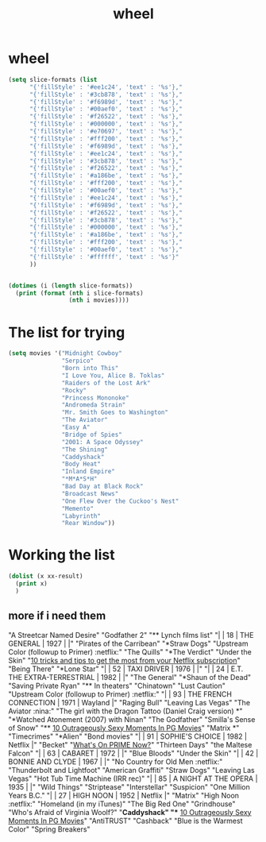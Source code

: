 #+TITLE: wheel

* wheel
#+BEGIN_SRC emacs-lisp :results output
(setq slice-formats (list
      "{'fillStyle' : '#ee1c24', 'text' : '%s'},"
      "{'fillStyle' : '#3cb878', 'text' : '%s'},"
      "{'fillStyle' : '#f6989d', 'text' : '%s'},"
      "{'fillStyle' : '#00aef0', 'text' : '%s'},"
      "{'fillStyle' : '#f26522', 'text' : '%s'},"
      "{'fillStyle' : '#000000', 'text' : '%s'},"
      "{'fillStyle' : '#e70697', 'text' : '%s'},"
      "{'fillStyle' : '#fff200', 'text' : '%s'},"
      "{'fillStyle' : '#f6989d', 'text' : '%s'},"
      "{'fillStyle' : '#ee1c24', 'text' : '%s'},"
      "{'fillStyle' : '#3cb878', 'text' : '%s'},"
      "{'fillStyle' : '#f26522', 'text' : '%s'},"
      "{'fillStyle' : '#a186be', 'text' : '%s'},"
      "{'fillStyle' : '#fff200', 'text' : '%s'},"
      "{'fillStyle' : '#00aef0', 'text' : '%s'},"
      "{'fillStyle' : '#ee1c24', 'text' : '%s'},"
      "{'fillStyle' : '#f6989d', 'text' : '%s'},"
      "{'fillStyle' : '#f26522', 'text' : '%s'},"
      "{'fillStyle' : '#3cb878', 'text' : '%s'},"
      "{'fillStyle' : '#000000', 'text' : '%s'},"
      "{'fillStyle' : '#a186be', 'text' : '%s'},"
      "{'fillStyle' : '#fff200', 'text' : '%s'},"
      "{'fillStyle' : '#00aef0', 'text' : '%s'},"
      "{'fillStyle' : '#ffffff', 'text' : '%s'}"
      ))


(dotimes (i (length slice-formats))
  (print (format (nth i slice-formats)
                 (nth i movies))))
#+END_SRC

#+RESULTS:
#+begin_example
"{'fillStyle' : '#ee1c24', 'text' : 'Midnight Cowboy'},"
"{'fillStyle' : '#3cb878', 'text' : 'Serpico'},"
"{'fillStyle' : '#f6989d', 'text' : 'Born into This'},"
"{'fillStyle' : '#00aef0', 'text' : 'I Love You, Alice B. Toklas'},"
"{'fillStyle' : '#f26522', 'text' : 'Raiders of the Lost Ark'},"
"{'fillStyle' : '#000000', 'text' : 'Rocky'},"
"{'fillStyle' : '#e70697', 'text' : 'Princess Mononoke'},"
"{'fillStyle' : '#fff200', 'text' : 'Andromeda Strain'},"
"{'fillStyle' : '#f6989d', 'text' : 'Mr. Smith Goes to Washington'},"
"{'fillStyle' : '#ee1c24', 'text' : 'The Aviator'},"
"{'fillStyle' : '#3cb878', 'text' : 'Easy A'},"
"{'fillStyle' : '#f26522', 'text' : 'Bridge of Spies'},"
"{'fillStyle' : '#a186be', 'text' : '2001: A Space Odyssey'},"
"{'fillStyle' : '#fff200', 'text' : 'The Shining'},"
"{'fillStyle' : '#00aef0', 'text' : 'Caddyshack'},"
"{'fillStyle' : '#ee1c24', 'text' : 'Body Heat'},"
"{'fillStyle' : '#f6989d', 'text' : 'Inland Empire'},"
"{'fillStyle' : '#f26522', 'text' : '*M*A*S*H'},"
"{'fillStyle' : '#3cb878', 'text' : 'Bad Day at Black Rock'},"
"{'fillStyle' : '#000000', 'text' : 'Broadcast News'},"
"{'fillStyle' : '#a186be', 'text' : 'One Flew Over the Cuckoo's Nest'},"
"{'fillStyle' : '#fff200', 'text' : 'Memento'},"
"{'fillStyle' : '#00aef0', 'text' : 'Labyrinth'},"
"{'fillStyle' : '#ffffff', 'text' : 'Rear Window'}"
#+end_example
* The list for trying
#+BEGIN_SRC emacs-lisp
(setq movies '("Midnight Cowboy"
               "Serpico"
               "Born into This"
               "I Love You, Alice B. Toklas"
               "Raiders of the Lost Ark"
               "Rocky"
               "Princess Mononoke"
               "Andromeda Strain"
               "Mr. Smith Goes to Washington"
               "The Aviator"
               "Easy A"
               "Bridge of Spies"
               "2001: A Space Odyssey"
               "The Shining"
               "Caddyshack"
               "Body Heat"
               "Inland Empire"
               "*M*A*S*H"
               "Bad Day at Black Rock"
               "Broadcast News"
               "One Flew Over the Cuckoo's Nest"
               "Memento"
               "Labyrinth"
               "Rear Window"))
#+END_SRC
#+RESULTS:
| Midnight Cowboy | Serpico | Born into This | I Love You, Alice B. Toklas | Raiders of the Lost Ark | Rocky | Princess Mononoke | Andromeda Strain | Mr. Smith Goes to Washington | The Aviator | Easy A | Bridge of Spies | 2001: A Space Odyssey | The Shining | Caddyshack | Body Heat | Inland Empire | *M*A*S*H | Bad Day at Black Rock | Broadcast News | One Flew Over the Cuckoo's Nest | Memento | Labyrinth | Rear Window |
* Working the list
#+BEGIN_SRC emacs-lisp :results output
(dolist (x xx-result)
  (print x)
  )
#+END_SRC
#+RESULTS:
** more if i need them
"A Streetcar Named Desire"
"Godfather 2"
"** Lynch films list"
"|   |  18 | THE GENERAL                        | 1927 |         |"
"Pirates of the Carribean"
"*Straw Dogs"
"Upstream Color (followup to Primer)                           :netflix:"
"The Quills"
"*The Verdict"
"Under the Skin"
"[[http://www.techhive.com/article/218797/netflix-power-tools.html][10 tricks and tips to get the most from your Netflix subscription]]"
"Being There"
"*Lone Star"
"|   |  52 | TAXI DRIVER                        | 1976 |         |"
"|   |  24 | E.T. THE EXTRA-TERRESTRIAL         | 1982 |         |"
"The General"
"*Shaun of the Dead"
"Saving Private Ryan"
"** In theaters"
"Chinatown"
"Lust Caution"
"Upstream Color (followup to Primer)                           :netflix:"
"|   |  93 | THE FRENCH CONNECTION              | 1971 | Wayland |"
"Raging Bull"
"Leaving Las Vegas"
"The Aviator                                                      :nina:"
"The girl with the Dragon Tattoo (Daniel Craig version) *"
"*Watched Atonement (2007) with Ninan"
"The Godfather"
"Smilla's Sense of Snow"
"** [[http://whatculture.com/film/10-outrageously-sexy-moments-in-pg-movies][10 Outrageously Sexy Moments In PG Movies]]"
"Matrix *"
"Timecrimes"
"*Alien"
"Bond movies"
"|   |  91 | SOPHIE'S CHOICE                    | 1982 | Netflix |"
"Becket"
"[[http://whatsonprimenow.blogspot.com/][What's On PRIME Now?]]"
"Thirteen Days"
"the Maltese Falcon"
"|   |  63 | CABARET                            | 1972 |         |"
"Blue Bloods"
"Under the Skin"
"|   |  42 | BONNIE AND CLYDE                   | 1967 |         |"
"No Country for Old Men                                        :netflix:"
"Thunderbolt and Lightfoot"
"American Graffiti"
"Straw Dogs"
"Leaving Las Vegas"
"Hot Tub Time Machine (IRR rec)"
"|   |  85 | A NIGHT AT THE OPERA               | 1935 |         |"
"Wild Things"
"Striptease"
"Interstellar"
"Suspicion"
"One Million Years B.C."
"|   |  27 | HIGH NOON                          | 1952 | Netflix |"
"Matrix"
"High Noon                                                       :netflix:"
"Homeland (in my iTunes)"
"The Big Red One"
"Grindhouse"
"Who's Afraid of Virginia Woolf?"
"*Caddyshack"
"** [[http://whatculture.com/film/10-outrageously-sexy-moments-in-pg-movies][10 Outrageously Sexy Moments In PG Movies]]"
"AntiTRUST"
"Cashback"
"Blue is the Warmest Color"
"Spring Breakers"
